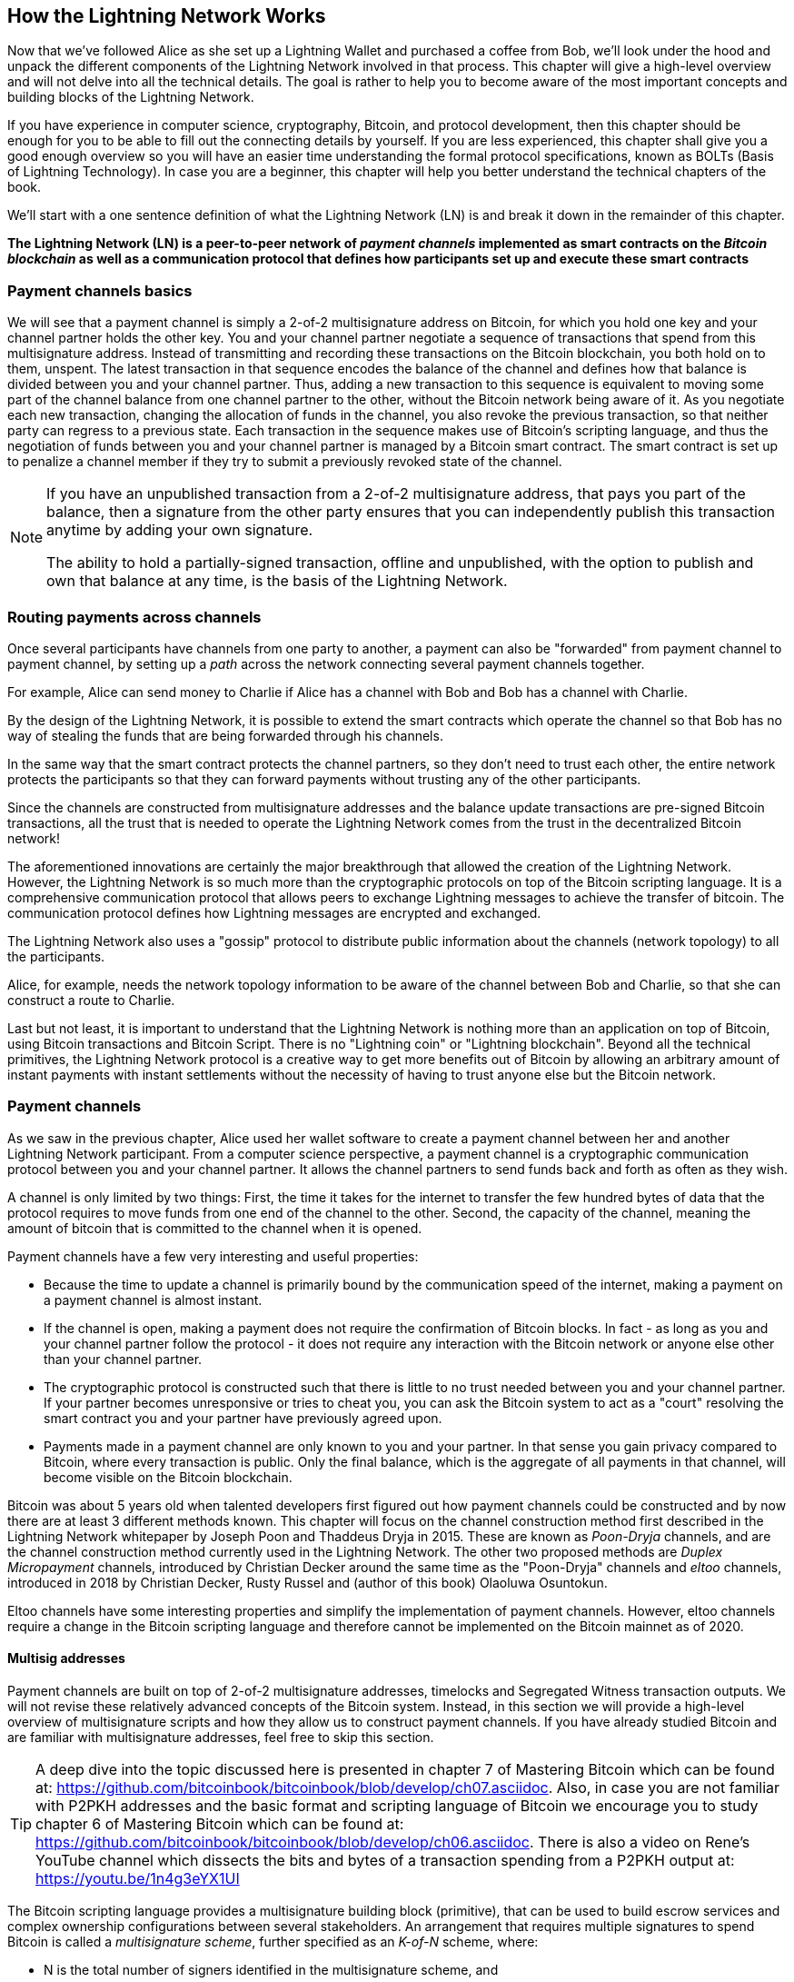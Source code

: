 [role="pagenumrestart"]
[[ch03_How_Lightning_Works]]
== How the Lightning Network Works

Now that we've followed Alice as she set up a Lightning Wallet and purchased a coffee from Bob, we'll look under the hood and unpack the different components of the Lightning Network involved in that process.
This chapter will give a high-level overview and will not delve into all the technical details.
The goal is rather to help you to become aware of the most important concepts and building blocks of the Lightning Network.

If you have experience in computer science, cryptography, Bitcoin, and protocol development, then this chapter should be enough for you to be able to fill out the connecting details by yourself.
If you are less experienced, this chapter shall give you a good enough overview so you will have an easier time understanding the formal protocol specifications, known as BOLTs (Basis of Lightning Technology).
In case you are a beginner, this chapter will help you better understand the technical chapters of the book.

We'll start with a one sentence definition of what the Lightning Network (LN) is and break it down in the remainder of this chapter.

**The Lightning Network (LN) is a peer-to-peer network of _payment channels_ implemented as smart contracts on the _Bitcoin blockchain_ as well as a communication protocol that defines how participants set up and execute these smart contracts**

=== Payment channels basics

We will see that a payment channel is simply a 2-of-2 multisignature address on Bitcoin, for which you hold one key and your channel partner holds the other key.
You and your channel partner negotiate a sequence of transactions that spend from this multisignature address. Instead of transmitting and recording these transactions on the Bitcoin blockchain, you both hold on to them, unspent.
The latest transaction in that sequence encodes the balance of the channel and defines how that balance is divided between you and your channel partner.
Thus, adding a new transaction to this sequence is equivalent to moving some part of the channel balance from one channel partner to the other, without the Bitcoin network being aware of it. As you negotiate each new transaction, changing the allocation of funds in the channel, you also revoke the previous transaction, so that neither party can regress to a previous state.
Each transaction in the sequence makes use of Bitcoin's scripting language, and thus the negotiation of funds between you and your channel partner is managed by a Bitcoin smart contract.
The smart contract is set up to penalize a channel member if they try to submit a previously revoked state of the channel.

[NOTE]
====
If you have an unpublished transaction from a 2-of-2 multisignature address, that pays you part of the balance, then a signature from the other party ensures that you can independently publish this transaction anytime by adding your own signature.

The ability to hold a partially-signed transaction, offline and unpublished, with the option to publish and own that balance at any time, is the basis of the Lightning Network.
====

=== Routing payments across channels

Once several participants have channels from one party to another, a payment can also be "forwarded" from payment channel to payment channel, by setting up a _path_ across the network connecting several payment channels together.

For example, Alice can send money to Charlie if Alice has a channel with Bob and Bob has a channel with Charlie.

By the design of the Lightning Network, it is possible to extend the smart contracts which operate the channel so that Bob has no way of stealing the funds that are being forwarded through his channels.

In the same way that the smart contract protects the channel partners, so they don't need to trust each other, the entire network protects the participants so that they can forward payments without trusting any of the other participants.

Since the channels are constructed from multisignature addresses and the balance update transactions are pre-signed Bitcoin transactions, all the trust that is needed to operate the Lightning Network comes from the trust in the decentralized Bitcoin network!

The aforementioned innovations are certainly the major breakthrough that allowed the creation of the Lightning Network.
However, the Lightning Network is so much more than the cryptographic protocols on top of the Bitcoin scripting language.
It is a comprehensive communication protocol that allows peers to exchange Lightning messages to achieve the transfer of bitcoin.
The communication protocol defines how Lightning messages are encrypted and exchanged.

The Lightning Network also uses a "gossip" protocol to distribute public information about the  channels (network topology) to all the participants.

Alice, for example, needs the network topology information to be aware of the channel between Bob and Charlie, so that she can construct a route to Charlie.

Last but not least, it is important to understand that the Lightning Network is nothing more than an application on top of Bitcoin, using Bitcoin transactions and Bitcoin Script. There is no "Lightning coin" or "Lightning blockchain".
Beyond all the technical primitives, the Lightning Network protocol is a creative way to get more benefits out of Bitcoin by allowing an arbitrary amount of instant payments with instant settlements without the necessity of having to trust anyone else but the Bitcoin network.

=== Payment channels

As we saw in the previous chapter, Alice used her wallet software to create a payment channel between her and another Lightning Network participant.
From a computer science perspective, a payment channel is a cryptographic communication protocol between you and your channel partner.
It allows the channel partners to send funds back and forth as often as they wish.

A channel is only limited by two things:
First, the time it takes for the internet to transfer the few hundred bytes of data that the protocol requires to move funds from one end of the channel to the other.
Second, the capacity of the channel, meaning the amount of bitcoin that is committed to the channel when it is opened.

Payment channels have a few very interesting and useful properties:

* Because the time to update a channel is primarily bound by the communication speed of the internet, making a payment on a payment channel is almost instant.

* If the channel is open, making a payment does not require the confirmation of Bitcoin blocks. In fact - as long as you and your channel partner follow the protocol - it does not require any interaction with the Bitcoin network or anyone else other than your channel partner.

* The cryptographic protocol is constructed such that there is little to no trust needed between you and your channel partner. If your partner becomes unresponsive or tries to cheat you, you can ask the Bitcoin system to act as a "court" resolving the smart contract you and your partner have previously agreed upon.

* Payments made in a payment channel are only known to you and your partner. In that sense you gain privacy compared to Bitcoin, where every transaction is public.  Only the final balance, which is the aggregate of all payments in that channel, will become visible on the Bitcoin blockchain.


Bitcoin was about 5 years old when talented developers first figured out how payment channels could be constructed and by now there are at least 3 different methods known.
This chapter will focus on the channel construction method first described in the Lightning Network whitepaper by Joseph Poon and Thaddeus Dryja in 2015. These are known as _Poon-Dryja_ channels, and are the channel construction method currently used in the Lightning Network.
The other two proposed methods are _Duplex Micropayment_ channels, introduced by Christian Decker around the same time as the "Poon-Dryja" channels and _eltoo_ channels, introduced in 2018 by Christian Decker, Rusty Russel and (author of this book) Olaoluwa Osuntokun.

Eltoo channels have some interesting properties and simplify the implementation of payment channels. However, eltoo channels require a change in the Bitcoin scripting language and therefore cannot be implemented on the Bitcoin mainnet as of 2020.

==== Multisig addresses

Payment channels are built on top of 2-of-2 multisignature addresses, timelocks and Segregated Witness transaction outputs. We will not revise these relatively advanced concepts of the Bitcoin system. Instead, in this section we will provide a high-level overview of multisignature scripts and how they allow us to construct payment channels.
If you have already studied Bitcoin and are familiar with multisignature addresses, feel free to skip this section.

[TIP]
====
A deep dive into the topic discussed here is presented in chapter 7 of Mastering Bitcoin which can be found at: https://github.com/bitcoinbook/bitcoinbook/blob/develop/ch07.asciidoc.
Also, in case you are not familiar with P2PKH addresses and the basic format and scripting language of Bitcoin we encourage you to study chapter 6 of Mastering Bitcoin which can be found at: https://github.com/bitcoinbook/bitcoinbook/blob/develop/ch06.asciidoc.
There is also a video on Rene's YouTube channel which dissects the bits and bytes of a transaction spending from a P2PKH output at: https://youtu.be/1n4g3eYX1UI
====

The Bitcoin scripting language provides a multisignature building block (primitive), that can be used to build escrow services and complex ownership configurations between several stakeholders. An arrangement that requires multiple signatures to spend Bitcoin is called a _multisignature scheme_, further specified as an _K-of-N_ scheme, where:


* N is the total number of signers identified in the multisignature scheme, and
* K is the _quorum_ or _threshold_ - the minimum number of signatures to authorize spending.

The script for an K-of-N multisignature is:

----
K <PubKey1> <PubKey2> ... PubKeyN N CHECKMULTISIG
----

where N is the total number of listed public keys (Public Key 1 through Public Key N) and K is the threshold of required signatures to spend the output.

The Lightning Network uses a 2-of-2 multisignature scheme to build a payment channel. For example, a payment channel between Alice and Bob would be build on a 2-of-2 multisignature like this:

----
2 <PubKey Alice> <PubKey Bob> 2 CHECKMULTISIG
----

The preceding locking script can be satisfied with an unlocking script containing a pair of signatures: footnote:[The first argument (0) does not have any meaning but is required due to a bug in Bitcoin's multisignature implementation. This issue is described in Mastering Bitcoin, Chapter 7.]

----
0 <Sig Alice> <Sig Bob>
----
The two scripts together would form the combined validation script:

----
0 <Sig Alice> <Sig Bob> 2 <PubKey Alice> <PubKey Bob> 2 CHECKMULTISIG
----

==== Funding Transaction

The fundamental building block of a payment channel, is a 2-of-2 multisignature address. The two channel partners fund the payment channel by sending bitcoin to the multisignature address. This transaction is called the _funding transaction_, and is recorded on the Bitcoin blockchain. footnote:[While the original Lightning whitepaper described channels funded by both channel partners, the current specification, as of 2020, assumes that just one partner commits funds to the channel.]

Even though the funding transaction is public, it is not obvious that it is a Lightning payment channel until it is closed. Furthermore, channel payments are still not visible to anyone other than the channel partners, nor is the distribution of the channel balance between them.

The amount deposited in the multisignature address is the called the _channel capacity_ and sets the maximum amount that can be sent across the payment channel. However, since funds can be sent back and forth, the channel capacity is not the upper limit on how much value can flow across the channel. That's because if the channel capacity is exhausted with payments in one direction, it can be used to send payments in the opposite direction again.


[NOTE]
====
The funds sent to the multisignature address in the funding transaction are sometimes referred to as "locked in a Lightning channel". However in practice, funds in a Lightning channel are not "locked" but rather "unleashed". Lightning channel funds are more liquid than funds on the Bitcoin blockchain as they can be spent faster, cheaper and more privately. Opening a Lightning channel unleashes your Bitcoin!
====

===== Example of a poor channel opening procedure

If you think carefully about 2-of-2 multisignature addresses, you will realize that putting your funds into such an address seems to carry some risk. What if your channel partner refuses to sign a transaction to "release" the funds? Are they stuck forever? Let's look at that scenario and how the Lightning Network protocol avoids it, next.

Alice and Bob want to create a payment channel. They each create a private/public key pair and then exchange public keys. Now, they can construct a multisignature 2-of-2 with the two public keys, forming the foundation for their payment channel.

Next, Alice constructs a Bitcoin transaction sending a few mBTC to the multisignature address created from Alice's and Bob's public keys. If Alice doesn't take any additional steps and simply broadcasts this transaction, she has to trust that Bob will provide his signature to spend from the multisignature address. Bob on the other hand has the chance to blackmail Alice by withholding his signature and denying Alice access to her funds.

In order to prevent this, Alice will need to create an additional transaction which spends from the multisignature address, refunding her mBTC. Alice then has Bob sign the refund transaction _before_ broadcasting her funding transaction to the Bitcoin network. This way, Alice can get a refund even if Bob disappears or fails to cooperate.

The "refund" transaction that protects Alice is the first of a class of transactions called _commitment transactions_, which we will examine  in more detail next.

==== Commitment Transaction

A _commitment transaction_ is a transaction that pays each channel partner their channel balance and ensures that the channel partners do not have to trust each other. By signing a commitment transaction, each channel partner "commits" to the current balance and gives the other channel partner the ability to get their funds back whenever they want.

By holding a signed commitment transaction, each channel partner can get their funds even without the cooperation of the other channel partner. This protects them against the other channel partner's disappearance, refusal to cooperate or attempt to cheat by violating the payment channel protocol.

The commitment transaction that Alice prepared in the previous example, was a "refund" of her initial payment to the multisignature address. More generally however, a commitment transaction splits the funds of the payment channel, paying the two channel partners according to the distribution (balance) they each hold. At first, Alice holds all the balance, so it is a simple refund. But as funds flow from Alice to Bob, they will exchange signatures for new commitment transactions that represent the new balance distribution, with some part of the funds paid to Alice and some paid to Bob.

Let us assume Alice opens a channel with a capacity of 100k satoshi with Bob.
Initially Alice owns 100k satoshi, the entirety of the funds in the channel. Here's how the payment channel protocol would work:

. Alice creates a new private / public key pair and informs Bob that she wishes to open a channel via the `open_channel` message (a message in the Lightning Network protocol).
. Bob also creates a new private / public key pair and agrees to accept a channel from Alice, sending his public key to Alice via the `accept_channel` message.
. Alice now creates a funding transaction from her wallet that sends 100k satoshi to the multisignature address with a locking script +2 <PubKey Alice> <PubKey Bob> 2 CHECKMULTISIG+.
. Alice does not yet broadcast this funding transaction but sends Bob the transaction ID in a `funding_created` message.
. Both Alice and Bob create their version of a commitment transaction. This transaction will spend from the funding transaction and send all the bitcoin back to an address controlled by Alice.
. Alice and Bob don't need to exchange these commitment transactions, since they each know how they are constructed and can build both independently. They only need to exchange signatures.
. Alice provides a signature for Bob's commitment transaction. This signature was already included in the `funding_created` message.
. Bob provides a signature for Alice's Commitment Transaction and sends this back to Alice via the `funding_signed` message.
. Now that signatures have been exchanged Alice will broadcast the funding transaction to the Bitcoin network.

By following this protocol, Alice does not give up ownership of her 100k satoshi even though the funds are sent to a 2-of-2 multisignature address for which Alice controls only one key.
If Bob stops responding to Alice she will be able to broadcast her commitment transaction and receive her funds back.
Her only costs are the fees for the on-chain transactions.
As long as she follows the protocol this is her only risk when opening a channel.

After this initial exchange, commitment transactions are created each time the channel balance changes. In other words, each time a payment is sent between Alice and Bob, new commitment transactions are created and signatures are exchanged. Each new commitment transaction encodes the latest balance between Alice and Bob.

If Alice wants to send 30k satoshi to Bob, both would create a new version of their commitment transactions which would now pay 70k satoshi to Alice and 30k satoshi to Bob. By encoding a new balance for Alice and Bob, the new commitment transactions are the means by which a payment is "sent" across the channel.

Now that we understand commitment transactions, let's look at some of the more subtle details. You may notice that this protocol leaves a way for either Alice or Bob to cheat.

==== Cheating with prior state

How many commitment transactions does Alice hold after she pays 30k satoshi to Bob? She holds two: the original one paying her 100k satoshi and the more recent one, paying her 70k satoshi and Bob 30k satoshi.

In the channel protocol we have seen so far, nothing stops Alice from publishing a previous commitment transaction. A cheating Alice could publish the commitment transaction which grants her 100k satoshi.
Since that commitment transaction  was signed by Bob he can't prevent Alice from transmitting it.

Some mechanism is needed to prevent Alice from publishing an old commitment transaction. Let us now find out how this can be achieved and how it enables the Lightning Network to operate without requiring any trust between Alice and Bob.

Because Bitcoin is censorship resistant, no one can prevent someone from publishing an old commitment transaction. To prevent this form of cheating, we construct commitment transactions so that if an old one is transmitted, the cheater can be punished. By making the penalty large enough, we create a strong incentive against cheating and this makes the system secure.

The way the penalty works is by giving the cheated party an opportunity to claim the balance of the cheater. So if someone attempts to cheat by broadcasting an old commitment transaction, in which they are paid a higher balance than they are due, the other party can punish them by taking *both* their own balance and the balance of the cheater. The cheater loses everything.

Let us go through the channel construction scenario again, adding a penalty mechanism to protect against cheating:

* Alice creates a channel with Bob and put 100k satoshi into it.
* Alice send 30k satoshi to Bob.
* Alice tries to cheat Bob out of his earned 30k satoshi by publishing an old commitment transaction claiming the full 100k satoshi for herself.
* Bob detects the fraud and punishes Alice by taking the full 100k satoshi for himself.
* Bob ends up with 100k satoshi, gaining 70k satoshi for catching Alice cheat.
* Alice ends up with 0 satoshi.
* Trying to cheat Bob out of 30k satoshi, she loses the 70k satoshi she owned.

With a strong penalty mechanism, Alice is not tempted to cheat by publishing an old commitment transaction as she risks losing her entire balance.

[NOTE]
====
In Mastering Bitcoin, Andreas Antonopoulos (the author of this book) states it as follows:
"A key characteristic of bitcoin is that once a transaction is valid, it remains valid and does not expire. The only way to cancel a transaction is by double-spending its inputs with another transaction before it is mined."
====

Now that we understand _why_ a penalty mechanism is needed and how it will prevent cheating, let's see _how_ it works in detail.

Usually, the commitment transaction has at least two outputs, paying each channel partner. We change this to add a _timelock delay_ and a _revocation secret_, to one of the payments. The timelock prevents the owner of the output from spending it immediately once the commitment transaction is included in a block. The revocation secret allows either party to immediately spend that payment, bypassing the timelock.

So, in our example, Bob holds a commitment transaction which pays Alice _immediately_, but his own payment is delayed and revocable. Alice also holds a commitment transaction, but hers is the opposite: it pays Bob immediately but her own payment is delayed and revocable.

The two channel partners hold half of the revocation secret, so that neither one knows the whole secret. If they share their half, then the other channel partner has the full secret and can use it to exercise the revocation condition. When signing a new commitment transaction, they revoke the previous commitment by exchanging the signature for the revocation secret.

In simple terms, Alice signs Bob's new commitment transaction only if Bob offers his half of the revocation secret for the previous commitment. Bob only signs Alice's new commitment transaction if she gives him her half of the revocation secret from the previous commitment.

With each new commitment, they exchange the necessary "punishment" secret that allows them to effectively _revoke_ the prior commitment transaction by making it unprofitable to transmit. Essentially, they destroy the ability to use the old commitments as they sign the new ones. footnote:[It is still technically possible to use old commitments, but the penalty mechanism makes it economically irrational to do so.]

The timelock is set to a number of blocks, up to 2016 (approximately two weeks). If either channel partner publishes a commitment transaction without cooperating with the other partner, they will have to wait for that number of blocks (e.g. 2 weeks) to claim their balance. The other channel partner can claim their own balance at any time. Furthermore, if the commitment they published was previously revoked, the channel partner can *also* immediately claim the cheating party's balance, bypassing the timelock and punishing the cheater.

The timelock is adjustable and can be negotiated between channel partners. Usually, it is longer for larger capacity channels, and shorter for smaller channels, to align the incentives with the value of the funds.

For every new update of the channel balance, new commitment transactions and new revocation secrets have to be created and saved. As long as a channel remains open, all revocation secrets _ever created_ for the channel need to be kept as they might be needed in the future. Fortunately, the secrets are rather small and it is only the channel partners who need to keep them, not the entire network. Furthermore, due to a smart derivation mechanism used to derive revocation secrets we only need to store the most recent secret, because previous secrets can be derived from it (See <<revocation_secret_derivation>>.)

Nevertheless, managing and storing the revocation secrets is one of the more elaborate parts of Lightning nodes that require node operators to maintain backups.

[NOTE]
====
Technologies such as Watchtower services or changing the channel construction protocol to the "eltoo" protocol might be future strategies to mitigate these issues and reduce the need for revocation secrets, penalty transactions and channel backups.
====

Alice can close the channel at any time if Bob does not respond, claiming her fair share of the balance.
After publishing the *last* commitment transaction on-chain Alice has to wait for the time lock to expire before she can spend her funds from the commitment transaction. As we will see later, there is an easier way to close a channel without waiting, as long as Alice and Bob are both online and cooperate to close the channel with the correct balance allocation. But the commitment transactions stored by each channel partner act as a failsafe, ensuring they do not lose funds if there is a problem with their channel partner.

==== Announcing the channel

Channels partners can agree to announce their channel to the whole Lightning Network, making it a _public channel_. To announce the channel, they use the Lightning Network's gossip protocol to tell other nodes about the existence, capacity and fees of the channel.

Announcing channels publicly allows other nodes to use them for payment routing, thereby also generating routing fees for the channel partners.

By contrast, the channel partners may decide not to announce the channel, making it an _unannounced_ channel.


[NOTE]
====
You may hear the term "private channel", used to describe an unannounced channel. We avoid using that term because it is misleading and creates a false sense of privacy. While an unannounced channel will not be known to others while it is in use, its existence and capacity will be revealed when the channel closes, because those details will be visible on-chain in the final settlement transaction. Its existence can also leak in a variety of other ways, so we avoid calling it "private"
====

Unannounced channels are still used to route payments but only by the nodes which are aware of their existence, or given "routing hints" about a path that includes an unannounced channel.

When a channel and its capacity is publicly announced using the gossip protocol, the announcement can also include information about the channel (metadata), such as its routing fees and timelock duration.

When new nodes join the Lightning Network they collect the channel announcements propagated via the gossip protocol from their peers, building an internal "map" of the Lightning Network. This map can then be used to find paths for payments, connecting channels together end-to-end.

==== Closing the channel

The best way to close a channel is... to not close it! 
Opening and closing channels requires an on-chain transaction, which will incur transaction fees. 
So it's best to keep channels open as long as possible. 
You can keep using your channel to make and forward payments, as long as you have sufficient capacity on your end of the channel. 
But even if you send all the balance to the other end of the channel, you can then use the channel to receive payments from your channel partner. 
This concept of using a channel in one direction and then using it in the opposite direction is called "re-balancing" and we will examine it in more detail in another chapter. 
By re-balancing a channel, it can be kept open almost indefinitely and used for essentially unlimited number of payments.


However, sometimes closing a channel is desirable or necessary. For example:

* You want to reduce the balance held on your Lightning channels for security reasons and want to send funds to "cold storage"
* Your channel partner becomes unresponsive for a long time and you cannot use the channel anymore.
* The channel is not being used often because your channel partner is not a well-connected node, so you want to use the funds for another channel with a better-connected node.
* Your channel partner has breached the protocol either due to a software bug or on purpose forcing you to close the channel to protect your funds.

There are 3 ways to close a payment channel:

* Mutual close (the good way)
* Force close (the bad way)
* Protocol breach (the ugly way)

Each of these methods is useful for different circumstances which we will explore in the next section of this chapter. 
For example, if your channel partner is offline you will not be able to follow "the good way" because a mutual close cannot be done without a cooperating partner.
Usually, your Lightning Network software will automatically select the best closing mechanism available under the circumstances.

===== Mutual close (the good way)

Mutual Close is when both channel partners agree to the closure of a channel and is the preferred method of channel close.

When you decide that you want to close a channel, your Lightning Network node will inform your channel partner about your intention.
Now both your node and the channel parter's node work together to close the channel.
No new routing attempts will be accepted from either channel partner and any ongoing routing attempts will be settled or removed after they time-out.
Finalizing the routing attempts takes time, so a mutual close can also take some time to complete.

Once there are no pending routing attempts, the nodes cooperate to prepare a _closing transaction_.
This transaction is similar to the commitment transaction; it encodes the last balance of the channel but the outputs are NOT encumbered with a time lock.

The on-chain transaction fees for the closing transaction are paid by the channel partner who opened the channel and not by the one who initiated the closing procedure.
Using the on-chain fee estimator, the channel partners agree on the appropriate fee and both sign the closing transaction.

Once the closing transaction is broadcast and confirmed by the Bitcoin network, the channel is effectively closed and each channel partner has received their share of the channel balance.
Depsite the waiting time, a mutual close is typically faster than a force close.


===== Force close (the bad way)

A Force Close is when one channel partner attempts to close a channel without the other channel partner's consent.

This is usually in the case that one of the channel partners is unreachable, and so a mutual close is not possible.
In this case, you would initiate a force close to unilaterally close the channel and "free" the funds.

To initiate a force close, you can simply publish the last commitment transaction your node has.
After all, that's what commitment transactions are for - they offer a guarantee that you don't need to trust your channel to retrieve the balance of your channel.

Once you broadcast the last commitment transaction the Bitcoin network and it is confirmed, it will create two spendable outputs, one for you and one for your partner.
As we discussed previously, the Bitcoin network has no way of knowing if this was the most recent commitment transaction or an old one which was published to steal from your partner.
Hence this commitment transaction will give a slight "advantage" to your partner.
The partner who initiated the force close will their output encumbered by a timelock, and the other partner's output will be spendable immediately.
In the case that you broadcasted an earlier commitment transaction, the timelock delay gives your partner the opportunity to "dispute" the transaction using the revocation secret and punish you for cheating.

When publishing a commitment transaction during a force close, the on-chain fees will be higher than a mutual close for several reasons:

. When the commitment transaction was negotiated, the channel partners didn't know how much the on-chain fees would be at the future time the transaction would be broadcast. Since the fees cannot be changed without changing the outputs of the commitment transaction (needs both signatures) and since the force close happens when a channel partner is not available to sign, the protocol developers decided to be very generous with the fee rate included in the commitment transactions. It can be up to 5 times higher than the fee estimators suggest at the time the commitment transaction is negotiated.
. The commitment transaction includes additional outputs for any pending routing attempts (HTLCs), which makes the commitment transaction larger (in terms of bytes) than a mutual close transaction. Larger transactions incur more fees.
. Any pending routing attempts will have to be resolved on-chain causing additional on-chain transactions.

[NOTE]
====
Hash Time-Locked Contracts (HTLCs) will be covered in detail in <<htlcs>>.
For now, assume that these are payments that are routed across the Ligntning Network, rather than payments made directly between the two channel partners.
These HTLCs are carried as additional outputs in the commitment transactions, thereby increasing the transaction size and on-chain fees.
====

In general, a force close is not recommended unless absolutely necessary.
Your funds will be locked for a longer time and the person who opened the channel will have to pay higher fees.
Furthermore, you might have to pay on-chain fees to abort or settle routing attempts even if you didn't open the channel.

If the channel partner is known to you, you might consider contacting that individual or company and inquire why their Lightning Node is down and request that they restart it so that you can achieve a mutual close of the channel.

You should consider a force close only as the last resort.

===== Protocol Breach (the ugly way)

A Protocol Breach is when your channel partner tries to cheat you, whether deliberately or not, by publishing an outdated commitment transaction to the Bitcoin blockchain, essentially initiating a (dishonest) force close from their side.

Your node must be online and watching new blocks and transactions on the Bitcoin blockchain to detect this.
Because your channel partner's payment will be encumbered by a timelock, your node has some time to act.
You have until the time lock expires to detect a protocl breach and publish a _punishment transaction_.
If you successfully detect the protocol breach and enforce the penalty, you will receive all of the funds in channel, including your channel partner's funds.

In this scenario the channel closure will be rather fast.
You will have to pay on-chain fees to publish the punishment transaction, but your node can set these fees according to the fee estimation and not overpay.
You will generally want to pay higher fees to guarantee confirmation as soon as possible.
However, as you will eventually receive all of the cheater's funds, it is essentially the cheater who will be paying for this transaction.

If you fail to detect the protocol breach and the timelock expires, you will receive only the funds allocated to you by the commitment transaction your partner published.
Any funds you received after this will have been stolen by your partner.
If there is any balance allocated to you, you will have to pay on-chain fees to collect that balance.

As with a force close, all pending routing attempts will also have to be resolved in the commitment transaction.

A Protocol Breach can be executed faster than a mutual close, as you do not wait to negotiate a close with your partner, and faster than a force close as you do not need to wait for your timelock to expire.

Game theory predicts that cheating is not an appealing strategy because it is easy to detect a cheater, and the cheater risks losing _all_ of their funds while only standing to gain what they had in an earlier state.
Furthermore, as the Lightning Network matures, and watchtowers become widely available, cheaters will be able to be detected by a third party even if the cheated channel partner is offline.

Hence, we do not recommend cheating.
We do, however, recommend that anyone catching a cheater punish them by taking their funds.

So, how do you catch a cheat or a protocol breach in your day-to-day activities?
You do so by running software that monitors the public Bitcoin blockchain for on-chain transactions that correspond to any commitment transactions for any of your channels.
This software is either:

* A properly maintained Lightning node, running 24/7.
* A single-purpose _watchtower_ node that you run to watch your channels.
* A third-party watchtower node that you pay to watch your channels.

We will look at watchtowers in more detail in <<watchtowers>>.

Remember that the commitment transaction has a timeout period specified in a given number of blocks, up to a maximum of 2016 blocks.
As long as you run your Lightning node once before the timeout period is reached, it will catch all cheating attempts.
It is not advisable to take this kind of risk; it is just as easy to keep a well maintained node running continuously.

=== Invoices

Most payments on the Lightning Network start with an invoice, generated by the recipient of the payment. In our previous example, Bob creates an invoice to "request" a payment from Alice.

[NOTE]
====
There is a way to send an "unsolicited" payment without an invoice, using a work-around in the protocol called _keysend_. We will examine this in <<keysend>>.
====

An invoice is a simple payment instruction containing information such as a unique payment identifier, called a payment hash, a recipient, an amount, and an optional text description.

The most important part of the invoice is the payment hash, that allows the payment to travel across multiple channel in an _atomic_ way. Atomic, in computer science, means any action or state change that is either completed successfully or not at all - there is no possibility of an intermediate state or partial action. In the Lightning Network that means that the payment either travels the whole path or fails completely. It cannot be partially completed such that an intermediate node on the path can receive the payment and keep it.
There is no such thing as a "partial payment" or "partly successful payment".

Invoices are not communicated over the Lightning Network. Instead, they are communicated "out of band", using any other communication mechanism. This is similar to how Bitcoin addresses are communicated to senders outside the Bitcoin network, as a QR code, over email, or a text message. For example, Bob can present a Lightning invoice to Alice as a QR code, or send it via email, or any other message channel.

Invoices are usually encoded either as a long bech32-encoded string or as a QR code, to be scanned by a smartphone Lightning wallet. The invoice contains the amount of bitcoin that is requested and a signature of the recipient. The sender uses the signature to extract the public key (also known as the node ID) of the recipient so that the sender knows where to send the payment.

Did you notice how this contrasts with Bitcoin and how different terms are used? In Bitcoin, the recipient passes an address to the sender. In Lightning, the recipient creates an invoice and sends an invoice to the sender. In Bitcoin, the sender sends funds to an address. In Lightning, the sender pays an invoice and the payment gets routed to the recipient. Bitcoin is based on the concept of an "address", and Lightning is a payment network and based on the concept of an "invoice". In Bitcoin we create a "transaction" whereas in Lightning we send a "payment".

==== Payment Hash and Preimage

The most important part of the invoice is the _payment hash_. When constructing the invoice, Bob will make a payment hash as follows:

1. Bob chooses a random number +r+. This random number is called the _preimage_ or _payment secret_.
2. Bob uses +SHA256+ to calculate the hash +H+ of +r+ called the _payment hash_

latexmath:[H = SHA256(r)].

[NOTE]
====
The term _preimage_ comes from mathematics. In any function _y = f(x)_, the set of inputs that produce a certain value _y_ are called the preimage of _y_. In this case, the function is the SHA256 hash algorithm and any value _r_ that produces the hash _H_ is called a preimage.
====

There is no known way to find the inverse of SHA256 (compute a preimage from a hash). Only Bob knows the value +r+, so it is Bob's secret. But once Bob reveals +r+, anyone who has the hash +H+ can check that +r+ is the correct secret, by calculating +SHA256(r)+ and seeing that it matches +H+.

The payment process of the Lightning Network is only secure if +r+ is chosen completely randomly and is not predictable. This security relies on the fact that hash functions cannot be inverted or feasibly brute-forced and therefore no one can find +r+ from +H+.

==== Additional Meta Data

Invoices can optionally include other useful meta data such as a short text description. If a user has several invoices to pay, the user can read the description and be reminded what the invoice is about.

The invoice can also include some _routing hints_, which allow the sender to use unannounced channels to construct a route to the recipient. Routing hints can also be used to suggest public channels, for example channels known by the recipient to have enough inbound capacity to route the payment.

In case the sender's Lightning node is unable to send the payment over the Lightning Network, invoices can optionally include an on-chain Bitcoin address as a fallback.

[NOTE]
====
While it is always possible to "fall back" to an on-chain Bitcoin transaction, it is actually better to open a new channel to the recipient instead. If you have to incur on-chain fees to make a payment, you might as well incur those fees to open a channel and make the payment over Lightning. After the payment is made, you are left with an open channel that has liquidity on the recipient's end and can be used to route payments back to your Lightning node in the future. One on-chain transaction gives you a payment and a channel for future use.
====


Lightning invoices contain an expiry date. Since the recipient must keep the preimage +r+ for every invoice issued, it is useful to have invoices expire so that these preimages do not need to be kept forever. Once an invoice expires or is paid, the recipient can discard the preimage.

=== Delivering the payment

We have seen how the recipient creates an invoice that contains a payment hash. This payment hash will be used to move the payment across a series of payment channels, from sender to recipient, even if they do not have a direct payment channel between them.

In the next few sections we will dive into the ideas and methods that are being used to deliver a payment over the Lightning Network and use all the concepts we have presented so far.

First, let's look at the Lightning network's communication protocol.

==== The peer-to-peer gossip protocol

As we mentioned previously, when a payment channel is constructed, the channel partners have the option of making it public, announcing its existence and details to the whole Lightning network.

Channel announcements are communicated over a peer-to-peer _gossip protocol_. A peer-to-peer protocol is a communications protocol where each node connects to a random selection of other nodes in the network, usually over TCP/IP. Each of the nodes that are directly connected (over TCP/IP) to your node are called your _peers_. Your node in turn is one of their peers. Keep in mind, when we say that your node is connected to other peers, we don't mean that you have payment channels, but only via the gossip protocol.

After opening a channel, a node may choose to send out an announcement of the channel via the `channel_announcement` message to its peers.
Every peer validates the information from the `channel_announcement` message and verifies that the funding transaction is confirmed on the Bitcoin blockchain.
After verification the node will forward the gossip message to its own peers, and they will forward to their peers and so on, spreading the announcement across the entire network.
In order to avoid excessive communication the channel announcement is only forwarded by each node if it has not already forwarded that announcement previously.

The gossip protocol is also used to announce information about known nodes, with the `node_announcement` message.
For this message to be forwarded a node has to have at least one public channel announced on the gossip protocol, again to avoid excessive communication traffic.

Payment channels have various meta data that are useful for other participants of the network.
This meta data is mainly used for making routing decisions.
Since nodes might occasionally change the meta data of their channels, this information is shared in a `channel_update` message.
These messages will only be forwarded approximately four times a day (per channel) to prevent excessive communication.
The gossip protocol also has a variety of queries and messages to initially synchronize a node with the view of the network or to update the node's view after being offline for a while.

A major challenge for the participants of the Lightning Network is that the topology information that is being shared by the gossip protocol is only partial.
For example, the capacity of the payment channels is shared on the gossip protocol via the `channel_announcement` message.
However, this information is not as useful as the actual distribution of the capacity into the local balance between the two channel partners.
A node can only forward as much bitcoin as it actually owns (local balance) within that channel.

While Lightning could have been designed to share balance information of channels and a precise topology, this has not been done for several reasons:

. To protect the privacy of the users and not shout out every financial transaction and payment that is being conducted. Channel balance updates would reveal that a payment has moved across the channel. This information could be correlated to reveal all payment sources and destinations.

. To scale the amount of payments that can be conducted with the Lightning Network. Remember that the Lightning Network was created in the first place because notifying every participant about every payment does not scale well. Thus, the Lightning Network cannot be designed in a way that balance updates of channels are  shared among participants.

. The Lightning Network is a dynamic system. It changes constantly and frequently. Nodes are being added, other nodes are being turned off, balances change, etc. Even if everything is always communicated, the information will be valid only for a short amount of time. As a matter of fact, information is often outdated by the time it is received.

We will examine the details of the gossip protocol in a later chapter.

For now, it is only important to know that the gossip protocol exists and that it is used to share topology information of the Lightning Network.
This topology information is crucial for delivering payments through the network of payment channels.


==== Path finding and routing

Payments on the Lightning Network are forwarded along a _path_ made of channels linking one participant to another, from the payment source to the payment destination. The process of finding a path from source to destination is called _path finding_. The process of using that path to make the payment is called _routing_.

[NOTE]
====
A frequent criticism of the Lightning network is that "routing" is not solved, or even is an "unsolvable" problem. In fact, routing is trivial. Path finding, on the other hand, is a difficult problem. The two terms are often confused and need to be clearly defined to identify which problem we are attempting to solve.
====

As we will see next, the Lightning Network currently uses a _source-based_ protocol for path finding and an _onion routed_ protocol for routing payments. Source-based means that the sender of the payment has to find a path through the network to the intended destination. Onion-routed means that the elements of the path are layered (like an onion), with each layer encrypted so that it can only be seen by one node at a time. We will discuss onion routing in the next section.

=== Source-based Path Finding

If we knew the exact channel balances of every channel we could easily compute a payment path using any of the standard path finding algorithms taught in any computer science program. This could even be solved in a way that optimizes the fees paid to nodes for forwarding the payment.

However, the balance information of all channels is not and cannot be known to all participants of the network. We need more innovative path finding strategies.

With only partial information about the network topology, path finding is a real challenge and active research is still being conducted into this part of the Lightning Network. The fact that the path finding problem is not "fully solved" in the Lightning Network is a major point of criticism towards the technology.

[NOTE]
====
One common criticism of path-finding in the Lightning network is that it is unsolvable because it is equivalent to the NP-complete _Traveling Salesperson Problem_, a fundamental problem in computational complexity theory. In fact, path finding in Lightning is not equivalent to TSP and falls into a different class of problems. We successfully solve these types of problems (path finding in graphs with incomplete information) every time we ask Google to give us driving directions with traffic avoidance. We also successfully solve this problem every time we route a payment on the Lightning network.
====

Path finding and routing can be implemented in a number of different ways and multiple path-finding and routing algorithms can co-exist on the Lightning network, just as multiple path-finding and routing algorithms exist on the internet. Source-based path finding is one of many possible solutions and is successful at the current scale of the Lightning network.

The path finding strategy currently implemented by Lightning nodes is to "probe" paths until one is found that has enough liquidity to forward the payment. This is an iterative process of trial and error, until success is achieved or no path is found. The algorithm currently does not necessarily result in the path with the lowest fees. While this is not optimal and certainly can be improved, even this simplistic strategy works quite well.

This "probing" is done by the Lightning node or wallet and is not directly seen by the user.
The user might only realize that probing is taking place if the payment does not complete instantly.

[NOTE]
====
On the Internet we use the internet protocol and an IP forwarding algorithm to forward internet packages from the sender to the destination. While these protocols have the nice property of allowing  internet hosts to collaboratively find a path for information flow through the internet, we cannot reuse and adopt this protocol for forwarding payments on the Lightning Network. Unlike the internet, Lightning payments have to be _atomic_ and channel balances have to remain _private_. Furthermore, the channel capacity in Lightning changes frequently, unlike the Internet where connection capacity is relatively static. These constraints require novel strategies.
====

Of course, path finding is trivial if we want to pay our direct channel partner and we have enough balance on our side of the channel to do so. In all other cases, our node uses information from the gossip protocol to do path finding. This includes currently known public payment channels, known nodes, known topology (how known nodes are connected), known channel capacities, and known fee policies set by the node owners.

==== Onion routing

The Lightning Network uses an _onion routing protocol_ similar to the famous Tor (The Onion Router) network.
The onion routing protocol used in Lightning is called the _SPHINX mixformat_ and will be explained in detail in a later chapter.

[NOTE]
====
Lightning's onion routing SPHINX mixformat is only similar to the Tor network routing in concept, but both the protocol and the implementation are entirely different from those use in the Tor network.
====

A payment package used for routing is called an "onion". footnote:[The term "onion" was originally used by the Tor project. Moreover, the Tor network is also called the Onion network and the project uses an onion as its logo. The top level domain name used by Tor services on the internet is ".onion".]

Let's use the onion analogy to follow a routed payment. On its route from payment sender (payer) to payment destination (payee) the onion is passed from node to node along the path. The sender constructs the entire onion, from the center out. First, the sender creates the payment information for the (final) recipient of the payment and encrypts it with a layer of encryption that only the recipient can decrypt. Then, the sender wraps that layer with instructions for the node in the path _immediately preceding the final recipient_ and encrypts with a layer that only that node can decrypt.

The layers are built up with instructions working backwards until the entire path is encoded in layers. The sender then gives the complete onion to the first node in the path that can only read the outermost layer. Each node peels a layer, and finds instructions inside revealing the next node in the path and passes the onion on. As each node peels one layer, it can't read the rest of the onion. All it knows is where the onion came from and where it is going next, without any indication as to who is the original sender or the ultimate recipient.

This continues until the onion reaches the payment destination (payee). Then, the destination node opens the onion and finds there are no further layers to decrypt and can read the payment information inside.

[NOTE]
====
Unlike a real onion, when peeling each layer, the nodes add some encrypted padding, to keep the size of the onion the same for the next node. As we will see, this makes it impossible for any of the intermediate nodes to know anything about the size (length) of the path, how many nodes are involved in routing, how many nodes preceded them or how many follow. This might increase privacy by preventing trivial traffic analysis attacks.
====

The onion routing protocol used in Lightning has the following properties:

. An intermediary node can only see on which channel it received an onion and on which channel to forward the onion. This means that no routing node can know who initiated the payment and to whom the payment is destined. This is the most important property and results in a high degree of privacy.

. The onions are small enough to fit into a single TCP/IP packet and even a link layer (e.g. Ethernet) frame. This makes traffic analysis of the payments significantly more difficult, increasing privacy further.

. The onions are constructed such that they will always have the same length independent of the position of the processing node along the path. As each layer is "peeled" the onion is padded with encrypted "junk" data to keep the size of the onion the same. This prevents intermediary nodes from knowing their position in the path.

. Onions have an HMAC (Hashed Message Authentication code) at each layer so that manipulations of onions are prevented and practically impossible

. Onions can have up to 20 hops or onion layers if you prefer. This allows for sufficiently long paths.

. The encryption of the onion for every hop uses different ephemeral encryption keys with every single onion. Should a key (in particular the private key of a node) leak at some point in time an attacker cannot decrypt them. In simpler terms, keys are never reused in order to achieve more security.

. Errors can be sent back from the erring node to the original sender, using the same onion routed protocol. Error onions are indistinguishable from routing onions, to external observers and intermediary nodes. Error routing enables the trial-and-error "probing" method used to find a path that has sufficient capacity to successfuly route a payment.

Onion routing will be examined in detail in <<onion_routing>>.

==== Payment Forwarding Algorithm

Once the sender of a payment finds a possible path across the network and constructs an onion, the payment is forwarded by each node in the path. Each node processes one layer of the onion and forwards it to the next node in the path.

Each intermediary node receives a Lightning Message called `update_add_htlc` with a payment hash and an onion. The intermediary node executes a series of steps, called the _payment forwarding algorithm_:

. The node decrypts the outer layer of the onion and checks the message's integrity.

. It confirms that it can fulfill the routing hints, based on the channel fees and available capacity on the outgoing channel.

. It works with its channel partner on the incoming channel to update the channel state.

. It adds some padding to the end of the onion to keep it at a constant length since it removed some data from the beginning.

. It follows the routing hints to forward the modified onion package on its outgoing payment channel by also sending an `update_add_htlc` message which includes the same payment hash and the onion.

. It works with its channel partner on the outgoing channel, to update the channel state.

Of course, these steps are interrupted and aborted if an error is detected and an error message is sent back to the originator of the `update_add_htlc` message. The error message is also formatted as an onion and sent backwards on the incoming channel.

As the error propagates backwards on each channel along the path, the channel partners remove the pending payment, rolling back the payment in the opposite way from which it started.

While the likelihood for a payment failure is high if it does not settle quickly, a node should never initiate another payment attempt along a different path before the onion returns with an error. The sender would pay twice if both payment attempts eventually succeeded.

=== Peer-to-Peer Communication Encryption

The Lightning Network protocol is mainly a peer-to-peer protocol between its participants. As we saw in previous sections, there are two overlapping functions in the network, forming two logical networks that together are _The Lightning Network_:

1. A broad peer-to-peer network that uses a gossip protocol to propagate topology information, where peers randomly connect to each other. Peers don't necessarily have payment channels between them, so they are not always channel partners.

2. A network of payment channels between channel partners. Channel partners also gossip about topology, meaning they are peer nodes in the gossip protocol.

All communication between peers is sent via messages called _Lightning Messages_. These messages are all encrypted, using a cryptographic communications framework called the _Noise Protocol Framework_. The Noise Protocol Framework allows the construction of cryptographic communication protocols that offer authentication, encryption, forward secrecy and identity privacy. The Noise Protocol Framework is also used in a number of popular end-to-end encrypted communications systems such as WhatsApp, Wireguard, and I2P. More information can be found here:

https://noiseprotocol.org/

The use of the Noise Protocol Framework in the Lightning Network ensures that every message on the network is both authenticated and encrypted, increasing the privacy of the network and its resistance to traffic analysis, deep packet inspection and eavesdropping. However, as a side-effect, this makes protocol development and testing a bit tricky as one can't simply observe the network with a packet capture or network analysis tool such as Wireshark. Instead, developers have to use specialized plugins that decrypt the protocol from the perspective of one node, such as the _lightning dissector_, a Wireshark plugin:

https://github.com/nayutaco/lightning-dissector

=== Thoughts about Trust
As long as a person follows the protocol and has their node secured, there is no major risk of losing funds when participating in the Lightning Network.
However, there is the cost of paying on-chain fees when opening a channel.
Any cost should come with a corresponding benefit.
In our case the reward for Alice for bearing the cost of opening a channel is that Alice can send and, after moving some the coins to the other end of the channel, receive payments of bitcoin on the Lightning Network at any time and that she can earn fees in bitcoin by forwarding payments for other people.
Alice knows that in theory Bob can close the channel immediately after opening resulting in on-chain closing fees for Alice.
Alice will need to have a small amount of trust in Bob.
Alice has been to Bob's Cafe and clearly Bob is interested in selling her coffee, so Alice can trust Bob in this sense.
There are mutual benefits to both Alice and Bob.
Alice decides that the reward is enough for her to take on the cost of the on-chain fee for creating a channel to Bob.
In contrast, Alice will not open a channel to someone unknown who just sent her an uninvitedly email asking her to open a channel to him.

=== Comparison with Bitcoin

While the Lightning Network is built on top of Bitcoin and inherits many of its features and properties, there are important differences that users of both networks need to be aware of.

Some of these differences are differences of terminology. There are also architectural differences and differences in the user experience. In the next few sections we will examine the differences and similarities, explain the terminology and adjust our expectations.

==== Addresses vs Invoices, Transactions vs Payments

In a typical payment using Bitcoin, a user receives a Bitcoin address (e.g. scanning a QR code on a webpage, or receiving it in an instant message or email from a friend). They then use their Bitcoin wallet to create a transaction to send funds to this address.

On the Lightning Network, the recipient of a payment creates an invoice. A Lightning invoice can be seen as analogous to a Bitcoin address. The intended recipient gives the Lightning invoice to the sender, as a QR code or character string, just like a Bitcoin address.

The sender uses their Lightning wallet to pay the invoice, copying the invoice text or scanning the invoice QR code. A Lightning payment is analogous to a Bitcoin "transaction".

There are some differences in the user experience however. A Bitcoin address is _reusable_. Bitcoin addresses never expire and if the owner of the address still holds the keys, the funds held within are always accessible. A sender can send any amount of bitcoin to a previously used address, and a recipient can post a single static address to receive many payments. While this goes against the best practices for privacy reasons, it is technically possible and in fact quite common.

In Lightning however, each invoice can only be used once for a specific payment amount. You cannot pay more or less, you cannot use an invoice again and the invoice has an expiry time built in. In Lightning, a recipient has to generate a new invoice for each payment, specifying the payment amount in advance. There is an exception to this, a mechanism called _keysend_, which we will examine in <<keysend>>.

==== Selecting Outputs vs Finding a Path

In order to make a payment on the Bitcoin network, a sender needs to consume one or more Unspent Transaction Outputs (UTXOs).
If a user has multiple UTXOs, they (or rather their wallet) will need to select which UTXO(s) to send.
For instance, a user making a payment of 1 BTC can use a single output with value 1 BTC, two outputs with value 0.25 BTC and 0.75 BTC, or four outputs with value 0.25 BTC each.

On Lightning, payments do not require inputs to be consumed, Instead each payment results in an update of the channel balance, redistributing it between the two channel partners. The sender experiences this as "moving" channel balance from their end of a channel to the other end, to their channel partner. Lightning payments use a series of channels to route from sender to recipient. Each of these channels must have sufficient capacity to route the payment.

As many possible channels and paths can be used to make a payment, the Lightning user's choice of channels and paths is somewhat analogous to the Bitcoin user's choice of UTXO.

With technologies such as Atomic Multi-Path (AMP) and Multi-Path Payments (MPP), which we will review in subsequent chapters, several Lightning paths can be aggregated into a single atomic payment, just like several Bitcoin UTXO can be aggregated into a single atomic Bitcoin transaction.

==== Change Outputs on Bitcoin vs No Change on Lightning

In order to make a payment on the Bitcoin network, the sender needs to consume one or more Unspent Transaction Outputs (UTXOs). UTXO can only be spent in full, they cannot be divided and partially spent. So if a user wishes to spend 0.8 BTC, but only has a 1 BTC UTXO, then they need to spend the entire 1 BTC UTXO and send 0.8 BTC to the recipient, and 0.2 BTC back to themselves as change. The 0.2 BTC change payment creates a new UTXO called a 'change output'.

On Lightning, the funding transaction spends some Bitcoin UTXO, creating a multi-signature UTXO to open the channel. Once the bitcoin is locked within that channel, portions of it can be sent back and forth within the channel, without the need to create any change.
This is because the channel partners simply update the channel balance and only create a new UTXO when the channel is eventually closed, with the channel closing transaction.

==== Mining Fees vs Routing Fees

On the Bitcoin network, users pay fees to miners to have their transactions included in a block.
These fees are paid to the miner who mines that particular block.
The amount of the fee is based on the _size_ of the transaction in _bytes_ that the transaction is using in a block, as well as how quickly the user wants that transaction mined.
As miners will typically mine the most profitable transactions first, a user who wants their transaction mined immediately will pay a _higher_ fee-per-byte, while a user who is not in a hurry will pay a _lower_ fee-per-byte.

On the Lightning Network, users pay fees to other (intermediary node) users to route payments through their channels.
In order to route a payment, an intermediary node will have to move funds in two or more channels they own, as well as transmit the data for the sender's payment. Typically, the routing user will charge the sender based on the _value_ of the payment, having established a minimum _base fee_ (a flat fee for each payment) and a _fee rate_ (a pro-rated fee proportional to the value of the payment). Higher value payments will thus cost more to route, and a market for liquidity is formed, where different users charge different fees for routing through their channels.

==== Varying Fees Depending Traffic vs Announced Fees

On the Bitcoin network, miners are profit-seeking and will typically include as many transactions in a block as possible, while staying within the block capacity called the _block weight_.

If there are more transactions in the queue (called the mempool) than can fit in a block, they will begin by mining the transactions that pay the highest fees per unit (bytes) of _transaction weight_.
Thus, when there are many transactions in the queue, users have to pay a higher fee to be included in the next block, or they have to wait until there are fewer transactions in the queue.
This naturally leads to the emergence of a fee market where users pay based on how urgently they need their transaction included in the next block.

The scarce resource on the Bitcoin network is the space in the blocks. Bitcoin users compete for block space. And the Bitcoin fee market is based on available block space. The scarce resource in the Lightning network is the channel liquidity (capacity of funds available for routing in channels) and channel connectivity (how many and well connected nodes your channels can reach). Lightning users compete for capacity and connectivity and therefore the Lightning fee market is driven by capacity and connectivity.

On the Lightning Network, users are paying fees to the users routing their payments. Routing a payment, in economic terms, is nothing more than providing and assigning capacity to the sender. Naturally, routers who charge lower fees for the same capacity will be more attractive to route through. Thus a fee market exists where routers are in competition with each other over the fees they charge to route payments through their channels.

==== Public Bitcoin Transactions vs Private Lightning Payments

On the Bitcoin network, every transaction is publicly visible on the Bitcoin blockchain. While the addresses involved are pseudonymous and are not typically tied to identity, they are still seen and validated by every other user on the network.
In addition, blockchain surveillance companies collect and analyze this data en-masse and sell it to interested parties such as private firms, governments and intelligence agencies.

Lightning Network payments, on the other hand, are almost completely private. Typically only the sender and the recipient are fully aware of the source, destination, and amount transacted in a particular payment. Furthermore, the receiver may not even know the source of the payment. As payments are onion-routed, the users who route the payment are only aware of the amount of the payment, but can neither determine the source nor the destination.

In summary, Bitcoin transactions are broadcast publicly and stored forever. Lightning payments are executed between a few selected peers and information about them is privately stored and only until the channel is closed. Creating mass surveillance and analysis tools equivalent to those used on Bitcoin will be much harder on Lightning.

==== Waiting for Confirmations vs Instant Settlement

On the Bitcoin network, transactions are only settled once they have been included in a block, in which case they are said to be "confirmed" in that block. As more blocks are mined, the transaction acquires more "confirmations" and is considered more secure.

On the Lightning Network, confirmations only matter for opening and closing channels on-chain. Once a funding transaction has reached a suitable number of confirmations (e.g. 3), the channel partners consider the channel open. As the bitcoin in the channel is secured by a smart contract that manages that channel, payments settle _instantly_ once received by the final recipient.
In practical terms, instant settlement means that payments take only a few seconds to execute and settle. As with Bitcoin, Lightning payments are not reversible.

Finally, when the channel is closed, a transaction is made on the Bitcoin network and once that transaction is confirmed the channel is considered closed.

==== Sending Arbitrary Amounts vs Capacity Restrictions

On the Bitcoin network, a user can send any amount of bitcoin that they own to another user, without capacity restrictions. A single transaction can theoretically send up to 21 million bitcoin as a payment.

On the Lightning Network, a user can only send as much bitcoin as currently exists on their side of a particular channel to a channel partner. For instance, if a user owns one channel with 0.4 BTC on their side, and another channel with 0.2 BTC on their side, then the maximum they can send with one payment is 0.4 BTC. This is true regardless of how much bitcoin the user currently has in their Bitcoin wallet.

Atomic Multi-Path Payments (AMPs) is a feature which, in the above example, allows the user to combine both their 0.4 BTC and 0.2 BTC channels to send a maximum of 0.6 BTC with one payment. AMPs are currently being tested across the Lightning Network, and are expected to be widely available and used by the time this book is completed. For more detail on AMPs, see <<atomic_multipath_payments>>.

If the payment is routed, every routing node along the routing path must have channels with capacity at least the same as the payment amount being routed. This must hold true for every single channel that the payment is routed through. The capacity of the lowest-capacity channel in a path sets the upper limit for the capacity of the entire path.

Hence, capacity and connectivity are critical and scarce resources in the Lightning network.

==== Incentives for Large Value Payment vs. Small Value Payments

The fee structure in Bitcoin is independent of the transaction value.
A $1 million transaction has the same fee as a $1 transaction on Bitcoin, assuming similar transaction size in bytes.
In Lightning the fee is a fixed base fee plus a percentage of the transaction value.
Therefore, in Lightning the payment fee increases with payment value.
These opposing fee structures create different incentives and lead to different usage in regards to transaction value.
A transaction of greater value will be cheaper on Bitcoin and hence users will prefer Bitcoin for large value transactions. Similarly, on the other end of the scale, users will prefer Lightning for small value transactions.

==== Using the Blockchain as a Ledger vs as a Court System

On the Bitcoin Network, every transaction is eventually recorded in a block on the blockchain.
The blockchain thus forms a complete history of every transaction since Bitcoin's creation, and a way to fully audit every bitcoin in existence.
Once a transaction is included in the blockchain it is final.
Thus, no disputes can arise and it is unambiguous how much bitcoin is controlled by a particular address at a particular point in the blockchain.

On the Lightning Network, the balance in a channel at a particular time is known only to the two channel partners, and is only made visible to the rest of the network when the channel is closed.
When the channel is closed, the final balance of the channel is submitted to the Bitcoin blockchain, and each partner receives their share of the bitcoin in that channel.
For instance, if the opening balance was 1 BTC paid by Alice, and Alice made a payment of 0.3 BTC to Bob, then the final balance of the channel is 0.7 BTC for Alice and 0.3 BTC for Bob.
If Alice tries to cheat by submitting the opening state of the channel to the Bitcoin blockchain, with 1 BTC for Alice and 0 BTC for Bob, then Bob can retaliate by submitting the true final state of the channel, as well as create a penalty transaction that gives him all bitcoin in the channel.
For the Lightning network, the Bitcoin blockchain acts as a court system.
Like a robotic judge, Bitcoin records the initial and final balances of each channel, and approves penalties if one of the parties tries to cheat.

==== Offline vs Online, Asynchronous vs Synchronous

When a Bitcoin user sends funds to a destination address he does not need to know anything about the recipient. The recipient might be offline or online, and no interaction between sender and recipient is needed. The interaction is between sender and the Bitcoin blockchain. Receiving bitcoin on the Bitcoin blockchain is a _passive_ and _asynchronous_ activity that does not require any interaction by the recipient, or for the recipient to be online at any time. Bitcoin addresses can even be generated offline and are never "registered" with the Bitcoin network. Only spending bitcoin requires interaction.

In Lightning, the recipient must be "online" in order to complete the payment before it expires.
The recipient must run a node or have someone that runs a node on their behalf (a third-party custodian). To be precise, both nodes, the sender's and the recipient's must be online at the time of payment and must coordinate. Receiving a Lightning payment is an _active_ and _synchronous_ activity between sender and recipient, without the participation of most of the Lightning network or the Bitcoin network (except for the intermediary routing nodes, if any).

The synchronous and always-online nature of the Lightning network is probably the biggest difference in the user experience and often confounds users who are accustomed to Bitcoin.

==== Satoshis vs. milli-satoshis

On Bitcoin the smallest amount is a _satoshi_ which cannot be divided any further. Lightning is a bit more flexible, and Lightning nodes work with _milli-satoshis_ (thousandths of a satoshi). This allows tiny payments to be sent via Lightning. A single milli-satoshi payment can be sent across a payment channel, an amount so small it should properly be characterized as a _nanopayment_.

The milli-satoshi unit cannot, of course, be settled on the Bitcoin blockchain at that granularity. Upon channel closure, balances are rounded to the nearest satoshi. But over the lifetime of a channel, millions of nanopayments are possible at milli-satoshi levels. The Lightning network breaks through the micropayment barrier.

=== Commonality of Bitcoin and Lightning

==== Monetary Unit

Both the Bitcoin network and the Lightning network use the same monetary units: bitcoin. Lightning payments use the very same bitcoin as Bitcoin transactions. As an implication, because the monetary unit is the same, the monetary limit is the same: less than 21 million bitcoin. Of Bitcoin's 21 million total bitcoin, some are already allocated to 2-of-2 multi-signature addresses as part of payment channel on the Lightning Network.

==== Irreversibility and finality of payments

Both Bitcoin transactions and Lightning payments are irreversible and immutable. There is no "undo" operation or "chargeback" for either system. As a sender of either one you have to act responsibly, but also, as a recipient you are guaranteed finality of your transactions.

==== Trust and counterparty risk

Just as Bitcoin, Lightning requires the user only to trust mathematics, encryption, and that the software does not have any critical bugs. Neither Bitcoin nor Lightning require the user to trust a person, a company, an institution, or a government.
Since Lightning sits on top of Bitcoin and relies on Bitcoin as its underlying base layer, it is clear that the security model of Lightning reduces to the security of Bitcoin. This means that Lightning offers broadly the same security as Bitcoin under most circumstances, with only a slight reduction in security under some narrow circumstances.

==== Permissionless operation

Both Bitcoin and Lightning can be used by anybody with access to the Internet and to the appropriate software, e.g. node and wallet.
Neither network requires users to get permission, vetting, or authorization from third-parties, companies, institutions or a government. Governments can outlaw Bitcoin or Lightning within their jurisdiction, but cannot prevent their global use.

==== Open source and open system

Both, Bitcoin and Lightning are open-source software systems built by a decentralized global community of volunteers, available under open licenses. Both are based on open and interoperable protocols, which operate as open systems and open networks. Global, open and free.

=== Conclusion

In this chapter we looked at how the Lightning network actually works and all of the constituent components. We examined each step in constructing, operating and closing a channel. We looked at how payments are routed. Finally we compared Lightning and Bitcoin and analyzed their differences and commonalities.

In the next several chapters we will revisit all these topics, but in much more detail.
